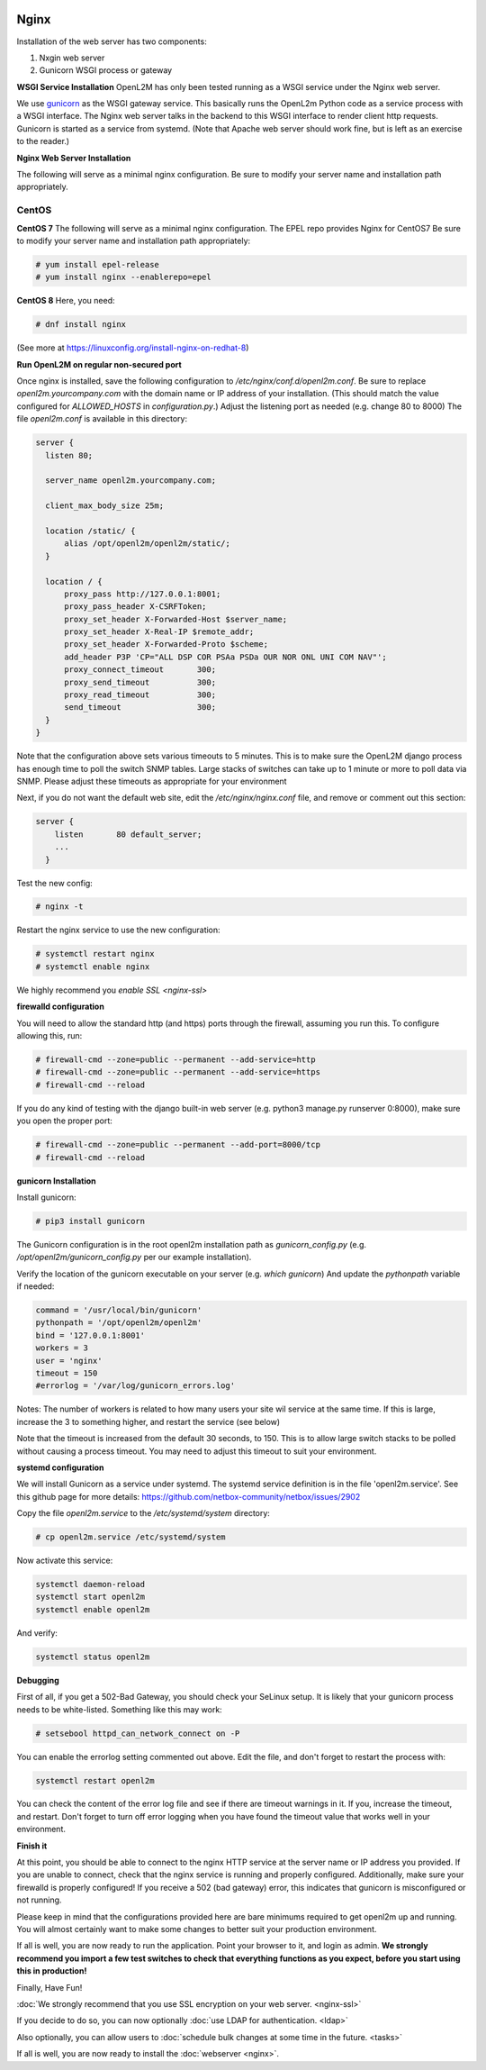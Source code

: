 .. image:: ../_static/openl2m_logo.png

=====
Nginx
=====

Installation of the web server has two components:

#. Nxgin web server
#. Gunicorn WSGI process or gateway

**WSGI Service Installation**
OpenL2M has only been tested running as a WSGI service under the Nginx web server.

We use gunicorn_ as the WSGI gateway service. This basically runs the OpenL2m Python code as a service process
with a WSGI interface. The Nginx web server talks in the backend to this WSGI interface to render client http requests.
Gunicorn is started as a service from systemd.
(Note that Apache web server should work fine, but is left as an exercise to the reader.)

.. _gunicorn: http://gunicorn.org/

**Nginx Web Server Installation**

The following will serve as a minimal nginx configuration.
Be sure to modify your server name and installation path appropriately.

CentOS
======

**CentOS 7**
The following will serve as a minimal nginx configuration. The EPEL repo provides Nginx for CentOS7
Be sure to modify your server name and installation path appropriately:

.. code-block:: bash

  # yum install epel-release
  # yum install nginx --enablerepo=epel

**CentOS 8**
Here, you need:

.. code-block:: bash

  # dnf install nginx

(See more at https://linuxconfig.org/install-nginx-on-redhat-8)

**Run OpenL2M on regular non-secured port**

Once nginx is installed, save the following configuration to `/etc/nginx/conf.d/openl2m.conf`.
Be sure to replace `openl2m.yourcompany.com` with the domain name or IP address of your installation.
(This should match the value configured for `ALLOWED_HOSTS` in `configuration.py`.)
Adjust the listening port as needed (e.g. change 80 to 8000)
The file *openl2m.conf* is available in this directory:

.. code-block:: bash

  server {
    listen 80;

    server_name openl2m.yourcompany.com;

    client_max_body_size 25m;

    location /static/ {
        alias /opt/openl2m/openl2m/static/;
    }

    location / {
        proxy_pass http://127.0.0.1:8001;
        proxy_pass_header X-CSRFToken;
        proxy_set_header X-Forwarded-Host $server_name;
        proxy_set_header X-Real-IP $remote_addr;
        proxy_set_header X-Forwarded-Proto $scheme;
        add_header P3P 'CP="ALL DSP COR PSAa PSDa OUR NOR ONL UNI COM NAV"';
        proxy_connect_timeout       300;
        proxy_send_timeout          300;
        proxy_read_timeout          300;
        send_timeout                300;
    }
  }

Note that the configuration above sets various timeouts to 5 minutes.
This is to make sure the OpenL2M django process has enough time to poll the switch SNMP tables.
Large stacks of switches can take up to 1 minute or more to poll data via SNMP.
Please adjust these timeouts as appropriate for your environment

Next, if you do not want the default web site, edit the `/etc/nginx/nginx.conf` file,
and remove or comment out this section:

.. code-block:: bash

  server {
      listen       80 default_server;
      ...
    }

Test the new config:

.. code-block:: bash

  # nginx -t

Restart the nginx service to use the new configuration:

.. code-block:: bash

  # systemctl restart nginx
  # systemctl enable nginx

We highly recommend you `enable SSL <nginx-ssl>`

**firewalld configuration**

You will need to allow the standard http (and https) ports through the firewall, assuming you run this.
To configure allowing this, run:

.. code-block:: bash

  # firewall-cmd --zone=public --permanent --add-service=http
  # firewall-cmd --zone=public --permanent --add-service=https
  # firewall-cmd --reload

If you do any kind of testing with the django built-in web server (e.g. python3 manage.py runserver 0:8000),
make sure you open the proper port:

.. code-block:: bash

  # firewall-cmd --zone=public --permanent --add-port=8000/tcp
  # firewall-cmd --reload



**gunicorn Installation**

Install gunicorn:

.. code-block:: bash

  # pip3 install gunicorn

The Gunicorn configuration is in the root openl2m installation path as `gunicorn_config.py`
(e.g. `/opt/openl2m/gunicorn_config.py` per our example installation).

Verify the location of the gunicorn executable on your server (e.g. `which gunicorn`)
And update the `pythonpath` variable if needed:

.. code-block:: bash

  command = '/usr/local/bin/gunicorn'
  pythonpath = '/opt/openl2m/openl2m'
  bind = '127.0.0.1:8001'
  workers = 3
  user = 'nginx'
  timeout = 150
  #errorlog = '/var/log/gunicorn_errors.log'

Notes:
The number of workers is related to how many users your site wil service at the same time.
If this is large, increase the 3 to something higher, and restart the service (see below)

Note that the timeout is increased from the default 30 seconds, to 150.
This is to allow large switch stacks to be polled without causing a process timeout.
You may need to adjust this timeout to suit your environment.

**systemd configuration**

We will install Gunicorn as a service under systemd. The systemd service definition is in the file 'openl2m.service'.
See this github page for more details: https://github.com/netbox-community/netbox/issues/2902

Copy the file *openl2m.service* to the */etc/systemd/system* directory:

.. code-block:: bash

  # cp openl2m.service /etc/systemd/system

Now activate this service:

.. code-block:: bash

  systemctl daemon-reload
  systemctl start openl2m
  systemctl enable openl2m

And verify:

.. code-block:: bash

  systemctl status openl2m

**Debugging**

First of all, if you get a 502-Bad Gateway, you should check your SeLinux setup. It is likely that
your gunicorn process needs to be white-listed. Something like this may work:

.. code-block:: bash

  # setsebool httpd_can_network_connect on -P

You can enable the errorlog setting commented out above. Edit the file,
and don't forget to restart the process with:

.. code-block:: bash

  systemctl restart openl2m

You can check the content of the error log file and see if there are timeout warnings in it.
If you, increase the timeout, and restart. Don't forget to turn off error logging when you have
found the timeout value that works well in your environment.

**Finish it**

At this point, you should be able to connect to the nginx HTTP service at the server name or IP address you provided.
If you are unable to connect, check that the nginx service is running and properly configured.
Additionally,  make sure your firewalld is properly configured!
If you receive a 502 (bad gateway) error, this indicates that gunicorn is misconfigured or not running.

Please keep in mind that the configurations provided here are bare minimums required to get openl2m up and running.
You will almost certainly want to make some changes to better suit your production environment.

If all is well, you are now ready to run the application. Point your browser to it,
and login as admin. **We strongly recommend you import a few test switches to
check that everything functions as you expect, before you start using this in production!**

Finally, Have Fun!

:doc:`We strongly recommend that you use SSL encryption on your web server. <nginx-ssl>`

If you decide to do so, you can now optionally :doc:`use LDAP for authentication. <ldap>`

Also optionally, you can allow users to :doc:`schedule bulk changes at some time in the future. <tasks>` 

If all is well, you are now ready to install the :doc:`webserver <nginx>`.
